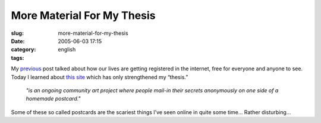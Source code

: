 More Material For My Thesis
###########################
:slug: more-material-for-my-thesis
:date: 2005-06-03 17:15
:category:
:tags: english

My `previous <http://www.ogmaciel.com/?p=100>`__ post talked about how
our lives are getting registered in the internet, free for everyone and
anyone to see. Today I learned about `this
site <http://postsecret.blogspot.com/>`__ which has only strengthened my
“thesis.”

    *"is an ongoing community art project where people mail-in their
    secrets anonymously on one side of a homemade postcard."*

Some of these so called postcards are the scariest things I’ve seen
online in quite some time… Rather disturbing…
